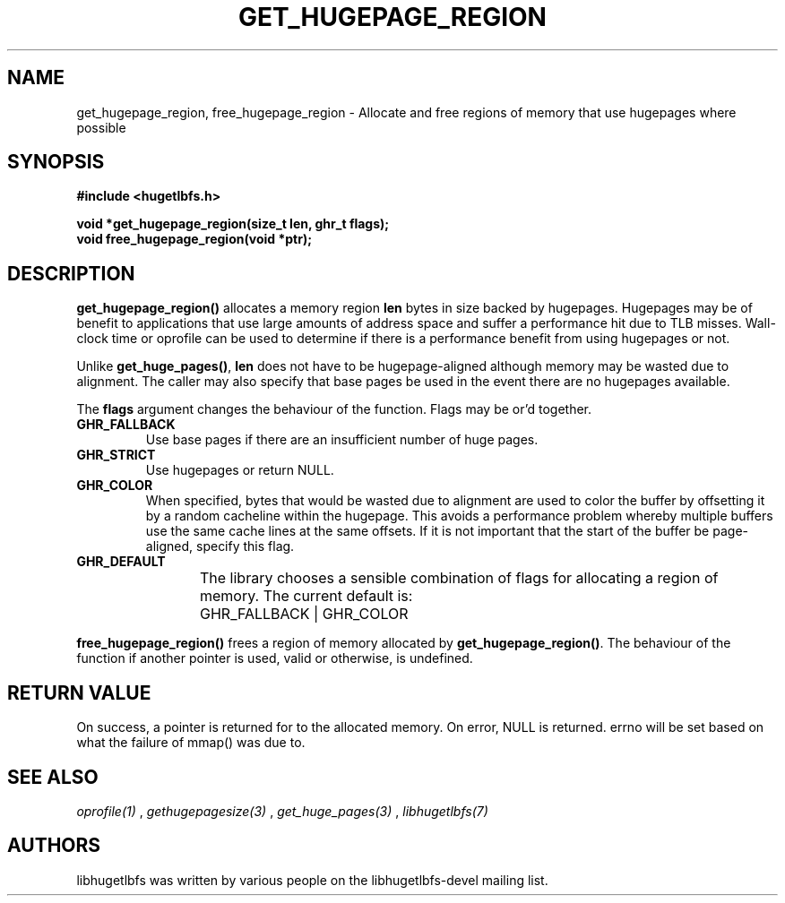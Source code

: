 .\"                                      Hey, EMACS: -*- nroff -*-
.\" First parameter, NAME, should be all caps
.\" Second parameter, SECTION, should be 1-8, maybe w/ subsection
.\" other parameters are allowed: see man(7), man(1)
.TH GET_HUGEPAGE_REGION 3 "November 7, 2008"
.\" Please adjust this date whenever revising the manpage.
.\"
.\" Some roff macros, for reference:
.\" .nh        disable hyphenation
.\" .hy        enable hyphenation
.\" .ad l      left justify
.\" .ad b      justify to both left and right margins
.\" .nf        disable filling
.\" .fi        enable filling
.\" .br        insert line break
.\" .sp <n>    insert n+1 empty lines
.\" for manpage-specific macros, see man(7)
.SH NAME
get_hugepage_region, free_hugepage_region \- Allocate and free regions of memory that use hugepages where possible
.SH SYNOPSIS
.B #include <hugetlbfs.h>
.br

.br
.B void *get_hugepage_region(size_t len, ghr_t flags);
.br
.B void free_hugepage_region(void *ptr);
.SH DESCRIPTION

\fBget_hugepage_region()\fP allocates a memory region \fBlen\fP bytes in size
backed by hugepages. Hugepages may be of benefit to applications that use
large amounts of address space and suffer a performance hit due to TLB
misses. Wall-clock time or oprofile can be used to determine if there is
a performance benefit from using hugepages or not.

Unlike \fBget_huge_pages()\fP, \fBlen\fP does not have to be hugepage-aligned
although memory may be wasted due to alignment. The caller may also specify
that base pages be used in the event there are no hugepages available.

The \fBflags\fP argument changes the behaviour of the function. Flags may
be or'd together.

.TP
.B GHR_FALLBACK
Use base pages if there are an insufficient number of huge pages.

.TP
.B GHR_STRICT
Use hugepages or return NULL.

.TP
.B GHR_COLOR
When specified, bytes that would be wasted due to alignment are used to
color the buffer by offsetting it by a random cacheline within the hugepage.
This avoids a performance problem whereby multiple buffers use the same
cache lines at the same offsets. If it is not important that the start of the
buffer be page-aligned, specify this flag.

.TP
.B GHR_DEFAULT
The library chooses a sensible combination of flags for allocating a region of
memory. The current default is:
	GHR_FALLBACK | GHR_COLOR

.PP

\fBfree_hugepage_region()\fP frees a region of memory allocated by
\fBget_hugepage_region()\fP. The behaviour of the function if another
pointer is used, valid or otherwise, is undefined.

.SH RETURN VALUE

On success, a pointer is returned for to the allocated memory. On
error, NULL is returned. errno will be set based on what the failure of
mmap() was due to.

.SH SEE ALSO
.I oprofile(1)
,
.I gethugepagesize(3)
,
.I get_huge_pages(3)
,
.I libhugetlbfs(7)
.SH AUTHORS
libhugetlbfs was written by various people on the libhugetlbfs-devel
mailing list.

